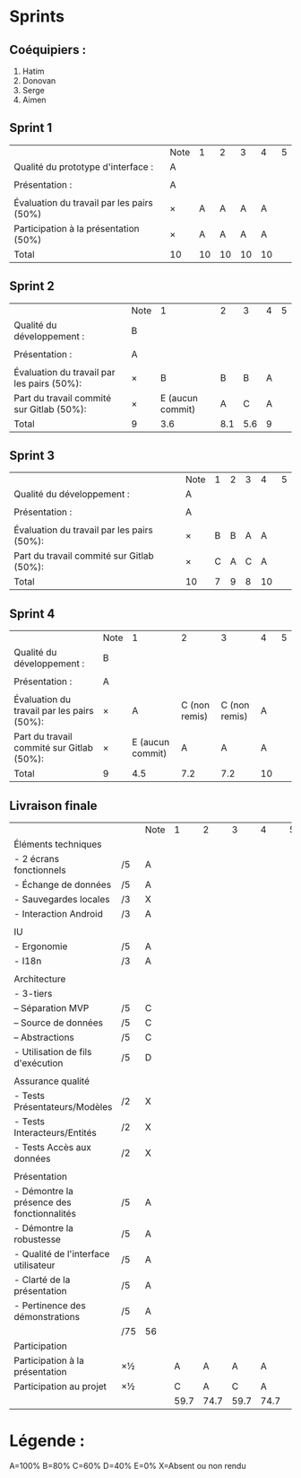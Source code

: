 * Sprints
** Coéquipiers :
1. Hatim
2. Donovan
3. Serge
4. Aimen

** Sprint 1
|                                           | Note |  1 |  2 |  3 |  4 | 5 |
| Qualité du prototype d'interface :        | A    |    |    |    |    |   |
|                                           |      |    |    |    |    |   |
| Présentation :                            | A    |    |    |    |    |   |
|                                           |      |    |    |    |    |   |
| Évaluation du travail par les pairs (50%) | ×    |  A |  A |  A |  A |   |
| Participation à la présentation     (50%) | ×    |  A |  A |  A |  A |   |
|-------------------------------------------+------+----+----+----+----+---|
| Total                                     | 10   | 10 | 10 | 10 | 10 |   |

** Sprint 2
|                                            | Note |                1 |   2 |   3 | 4 | 5 |
| Qualité du développement :                 | B    |                  |     |     |   |   |
|                                            |      |                  |     |     |   |   |
| Présentation :                             | A    |                  |     |     |   |   |
|                                            |      |                  |     |     |   |   |
| Évaluation du travail par les pairs (50%): | ×    |                B |   B |   B | A |   |
| Part du travail commité sur Gitlab (50%):  | ×    | E (aucun commit) |   A |   C | A |   |
|--------------------------------------------+------+------------------+-----+-----+---+---|
| Total                                      |    9 |              3.6 | 8.1 | 5.6 | 9 |   |

** Sprint 3
|                                            | Note | 1 | 2 | 3 |  4 | 5 |
| Qualité du développement :                 | A    |   |   |   |    |   |
|                                            |      |   |   |   |    |   |
| Présentation :                             | A    |   |   |   |    |   |
|                                            |      |   |   |   |    |   |
| Évaluation du travail par les pairs (50%): | ×    | B | B | A |  A |   |
| Part du travail commité sur Gitlab (50%):  | ×    | C | A | C |  A |   |
|--------------------------------------------+------+---+---+---+----+---|
| Total                                      | 10   | 7 | 9 | 8 | 10 |   |

** Sprint 4
|                                            | Note |                1 |             2 |             3 |  4 | 5 |
| Qualité du développement :                 | B    |                  |               |               |    |   |
|                                            |      |                  |               |               |    |   |
| Présentation :                             | A    |                  |               |               |    |   |
|                                            |      |                  |               |               |    |   |
| Évaluation du travail par les pairs (50%): | ×    |                A | C (non remis) | C (non remis) |  A |   |
| Part du travail commité sur Gitlab (50%):  | ×    | E (aucun commit) |             A |             A |  A |   |
|--------------------------------------------+------+------------------+---------------+---------------+----+---|
| Total                                      | 9    |              4.5 |           7.2 |           7.2 | 10 |   |

** Livraison finale
|                                            |     | Note |    1 |    2 |    3 |    4 | 5 |
| Éléments techniques                        |     |      |      |      |      |      |   |
| - 2 écrans fonctionnels                    | /5  | A    |      |      |      |      |   |
| - Échange de données                       | /5  | A    |      |      |      |      |   |
| - Sauvegardes locales                      | /3  | X    |      |      |      |      |   |
| - Interaction Android                      | /3  | A    |      |      |      |      |   |
|                                            |     |      |      |      |      |      |   |
| IU                                         |     |      |      |      |      |      |   |
| - Ergonomie                                | /5  | A    |      |      |      |      |   |
| - I18n                                     | /3  | A    |      |      |      |      |   |
|                                            |     |      |      |      |      |      |   |
| Architecture                               |     |      |      |      |      |      |   |
| - 3-tiers                                  |     |      |      |      |      |      |   |
| -- Séparation MVP                          | /5  | C    |      |      |      |      |   |
| -- Source de données                       | /5  | C    |      |      |      |      |   |
| -- Abstractions                            | /5  | C    |      |      |      |      |   |
| - Utilisation de fils d'exécution          | /5  | D    |      |      |      |      |   |
|                                            |     |      |      |      |      |      |   |
| Assurance qualité                          |     |      |      |      |      |      |   |
| - Tests Présentateurs/Modèles              | /2  | X    |      |      |      |      |   |
| - Tests Interacteurs/Entités               | /2  | X    |      |      |      |      |   |
| - Tests Accès aux données                  | /2  | X    |      |      |      |      |   |
|                                            |     |      |      |      |      |      |   |
| Présentation                               |     |      |      |      |      |      |   |
| - Démontre la présence des fonctionnalités | /5  | A    |      |      |      |      |   |
| - Démontre la robustesse                   | /5  | A    |      |      |      |      |   |
| - Qualité de l'interface utilisateur       | /5  | A    |      |      |      |      |   |
| - Clarté de la présentation                | /5  | A    |      |      |      |      |   |
| - Pertinence des démonstrations            | /5  | A    |      |      |      |      |   |
|                                            | /75 | 56   |      |      |      |      |   |
| Participation                              |     |      |      |      |      |      |   |
|--------------------------------------------+-----+------+------+------+------+------+---|
| Participation à la présentation            | ×½  |      |    A |    A |    A |    A |   |
| Participation au projet                    | ×½  |      |    C |    A |    C |    A |   |
|                                            |     |      | 59.7 | 74.7 | 59.7 | 74.7 |   |

* Légende :
A=100%
B=80%
C=60%
D=40%
E=0%
X=Absent ou non rendu

